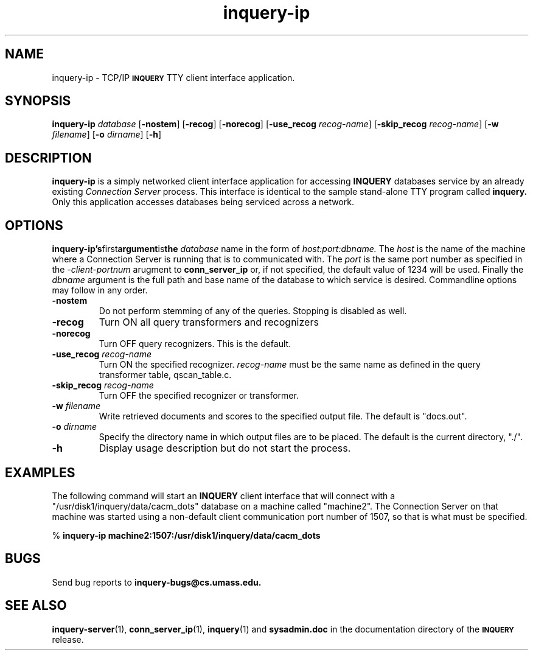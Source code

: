 '\" t
.TH inquery-ip 1 "24 May 1996" "CIIR, UMass" "INQUERY Document Retrieval"
.SH NAME
inquery-ip - TCP/IP 
.SB INQUERY
TTY client interface application.
.SH SYNOPSIS
.B inquery-ip
.I database
.RB [ \-nostem ]
.RB [ \-recog ]
.RB [ \-norecog ]
.RB [ \-use_recog
.IR recog-name ]
.RB [ \-skip_recog
.IR recog-name ]
.RB [ \-w
.IR filename ]
.RB [ \-o
.IR dirname ]
.RB [ \-h ]
.SH DESCRIPTION 
.B inquery-ip
is a simply networked client interface application for accessing
.B INQUERY
databases service by an already existing 
.I Connection Server
process.  This interface is identical to the sample stand-alone
TTY program called
.B inquery.
Only this application accesses databases being serviced across a
network.
.SH OPTIONS
.BR inquery-ip's first argument is the 
.I database
name in the form of 
.I host:port:dbname.
The
.I host
is the name of the machine where a Connection Server is running
that is to communicated with.  The
.I port
is the same port number as specified in the
.I -client-portnum
arugment to
.B conn_server_ip
or, if not specified, the default value of 1234 will be used.  Finally the
.I dbname
argument is the full path and base name of the database to which service
is desired.  Commandline options may follow in any order.
.TP
.B \-nostem
Do not perform stemming of any of the queries.  Stopping is disabled as well.
.TP
.B \-recog
Turn ON all query transformers and recognizers
.TP
.B \-norecog
Turn OFF query recognizers.  This is the default.
.TP
.BI \-use_recog " recog-name"
Turn ON the specified recognizer.
.I recog-name
must be the same name as defined in the query transformer table, qscan_table.c.
.TP
.BI \-skip_recog " recog-name"
Turn OFF the specified recognizer or transformer.
.TP
.BI \-w " filename"
Write retrieved documents and scores to the specified output file.  The
default is "docs.out".
.TP
.BI \-o " dirname"
Specify the directory name in which output files are to be placed.
The default is the current directory, "./".
.TP
.B \-h
Display usage description but do not start the process.
.SH EXAMPLES
.PP
The following command will start an 
.B INQUERY
client interface that will connect with a "/usr/disk1/inquery/data/cacm_dots"
database on a machine called "machine2".  The Connection Server on that
machine was started using a non-default client communication port number
of 1507, so that is what must be specified.
.PP
    %
.B inquery-ip machine2:1507:/usr/disk1/inquery/data/cacm_dots
.SH "BUGS"
Send bug reports to 
.B inquery-bugs@cs.umass.edu.
.SH SEE ALSO
.BR inquery-server (1), " conn_server_ip" (1), " inquery" (1)
and
.B sysadmin.doc
in the documentation directory of the
.SB INQUERY 
release.
